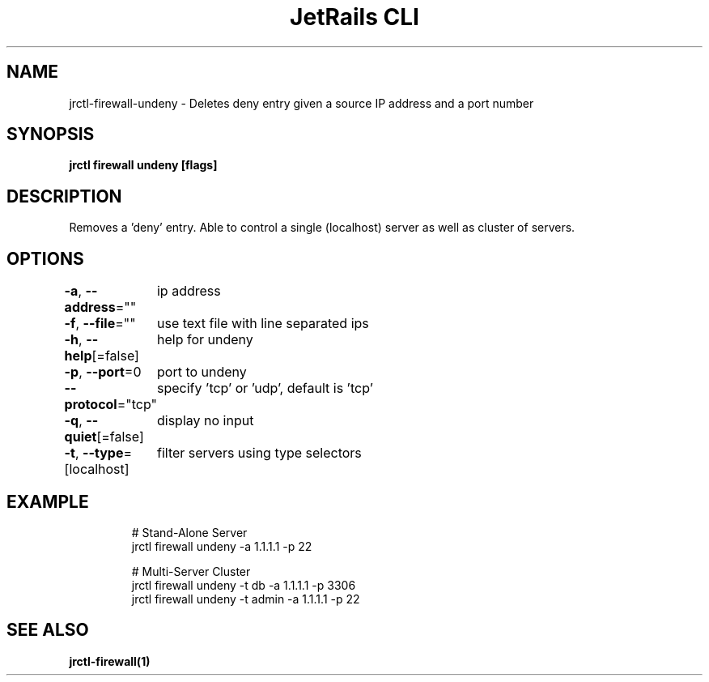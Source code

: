 .nh
.TH "JetRails CLI" "1" "Jul 2022" "Copyright 2022 ADF, Inc. All Rights Reserved " ""

.SH NAME
.PP
jrctl\-firewall\-undeny \- Deletes deny entry given a source IP address and a port number


.SH SYNOPSIS
.PP
\fBjrctl firewall undeny [flags]\fP


.SH DESCRIPTION
.PP
Removes a 'deny' entry. Able to control a single (localhost) server as well as
cluster of servers.


.SH OPTIONS
.PP
\fB\-a\fP, \fB\-\-address\fP=""
	ip address

.PP
\fB\-f\fP, \fB\-\-file\fP=""
	use text file with line separated ips

.PP
\fB\-h\fP, \fB\-\-help\fP[=false]
	help for undeny

.PP
\fB\-p\fP, \fB\-\-port\fP=0
	port to undeny

.PP
\fB\-\-protocol\fP="tcp"
	specify 'tcp' or 'udp', default is 'tcp'

.PP
\fB\-q\fP, \fB\-\-quiet\fP[=false]
	display no input

.PP
\fB\-t\fP, \fB\-\-type\fP=[localhost]
	filter servers using type selectors


.SH EXAMPLE
.PP
.RS

.nf
# Stand\-Alone Server
jrctl firewall undeny \-a 1.1.1.1 \-p 22

# Multi\-Server Cluster
jrctl firewall undeny \-t db \-a 1.1.1.1 \-p 3306
jrctl firewall undeny \-t admin \-a 1.1.1.1 \-p 22

.fi
.RE


.SH SEE ALSO
.PP
\fBjrctl\-firewall(1)\fP
